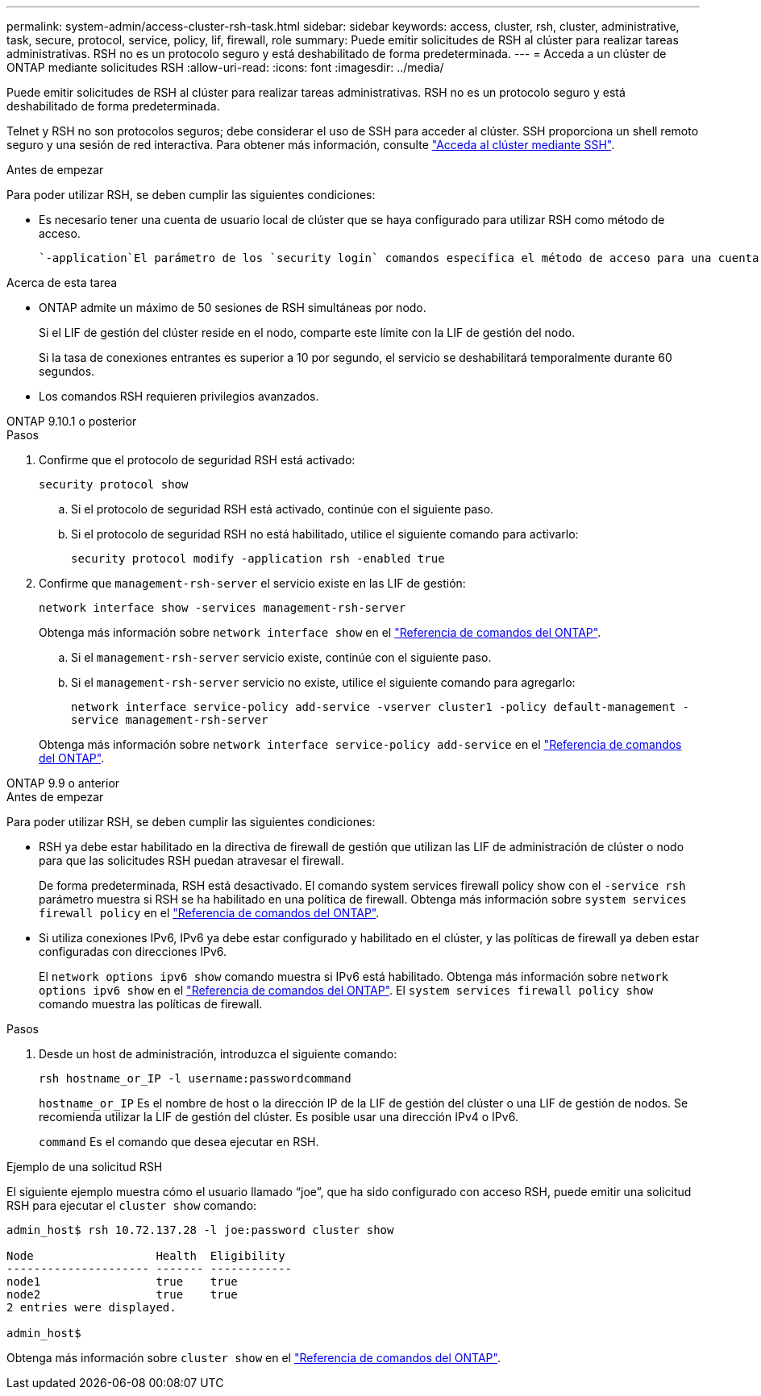 ---
permalink: system-admin/access-cluster-rsh-task.html 
sidebar: sidebar 
keywords: access, cluster, rsh, cluster, administrative, task, secure, protocol, service, policy, lif, firewall, role 
summary: Puede emitir solicitudes de RSH al clúster para realizar tareas administrativas. RSH no es un protocolo seguro y está deshabilitado de forma predeterminada. 
---
= Acceda a un clúster de ONTAP mediante solicitudes RSH
:allow-uri-read: 
:icons: font
:imagesdir: ../media/


[role="lead"]
Puede emitir solicitudes de RSH al clúster para realizar tareas administrativas. RSH no es un protocolo seguro y está deshabilitado de forma predeterminada.

Telnet y RSH no son protocolos seguros; debe considerar el uso de SSH para acceder al clúster. SSH proporciona un shell remoto seguro y una sesión de red interactiva. Para obtener más información, consulte link:./access-cluster-ssh-task.html["Acceda al clúster mediante SSH"].

.Antes de empezar
Para poder utilizar RSH, se deben cumplir las siguientes condiciones:

* Es necesario tener una cuenta de usuario local de clúster que se haya configurado para utilizar RSH como método de acceso.
+
 `-application`El parámetro de los `security login` comandos especifica el método de acceso para una cuenta de usuario. Obtenga más información sobre `security login` en el link:https://docs.netapp.com/us-en/ontap-cli/search.html?q=security+login["Referencia de comandos del ONTAP"^].



.Acerca de esta tarea
* ONTAP admite un máximo de 50 sesiones de RSH simultáneas por nodo.
+
Si el LIF de gestión del clúster reside en el nodo, comparte este límite con la LIF de gestión del nodo.

+
Si la tasa de conexiones entrantes es superior a 10 por segundo, el servicio se deshabilitará temporalmente durante 60 segundos.

* Los comandos RSH requieren privilegios avanzados.


[role="tabbed-block"]
====
.ONTAP 9.10.1 o posterior
--
.Pasos
. Confirme que el protocolo de seguridad RSH está activado:
+
`security protocol show`

+
.. Si el protocolo de seguridad RSH está activado, continúe con el siguiente paso.
.. Si el protocolo de seguridad RSH no está habilitado, utilice el siguiente comando para activarlo:
+
`security protocol modify -application rsh -enabled true`



. Confirme que `management-rsh-server` el servicio existe en las LIF de gestión:
+
`network interface show -services management-rsh-server`

+
Obtenga más información sobre `network interface show` en el link:https://docs.netapp.com/us-en/ontap-cli/network-interface-show.html["Referencia de comandos del ONTAP"^].

+
.. Si el `management-rsh-server` servicio existe, continúe con el siguiente paso.
.. Si el `management-rsh-server` servicio no existe, utilice el siguiente comando para agregarlo:
+
`network interface service-policy add-service -vserver cluster1 -policy default-management -service management-rsh-server`

+
Obtenga más información sobre `network interface service-policy add-service` en el link:https://docs.netapp.com/us-en/ontap-cli/network-interface-service-policy-add-service.html["Referencia de comandos del ONTAP"^].





--
.ONTAP 9.9 o anterior
--
.Antes de empezar
Para poder utilizar RSH, se deben cumplir las siguientes condiciones:

* RSH ya debe estar habilitado en la directiva de firewall de gestión que utilizan las LIF de administración de clúster o nodo para que las solicitudes RSH puedan atravesar el firewall.
+
De forma predeterminada, RSH está desactivado. El comando system services firewall policy show con el `-service rsh` parámetro muestra si RSH se ha habilitado en una política de firewall. Obtenga más información sobre `system services firewall policy` en el link:https://docs.netapp.com/us-en/ontap-cli/search.html?q=system+services+firewall+policy["Referencia de comandos del ONTAP"^].

* Si utiliza conexiones IPv6, IPv6 ya debe estar configurado y habilitado en el clúster, y las políticas de firewall ya deben estar configuradas con direcciones IPv6.
+
El `network options ipv6 show` comando muestra si IPv6 está habilitado. Obtenga más información sobre `network options ipv6 show` en el link:https://docs.netapp.com/us-en/ontap-cli/network-options-ipv6-show.html["Referencia de comandos del ONTAP"^]. El `system services firewall policy show` comando muestra las políticas de firewall.



.Pasos
. Desde un host de administración, introduzca el siguiente comando:
+
`rsh hostname_or_IP -l username:passwordcommand`

+
`hostname_or_IP` Es el nombre de host o la dirección IP de la LIF de gestión del clúster o una LIF de gestión de nodos. Se recomienda utilizar la LIF de gestión del clúster. Es posible usar una dirección IPv4 o IPv6.

+
`command` Es el comando que desea ejecutar en RSH.



--
====
.Ejemplo de una solicitud RSH
El siguiente ejemplo muestra cómo el usuario llamado “joe”, que ha sido configurado con acceso RSH, puede emitir una solicitud RSH para ejecutar el `cluster show` comando:

[listing]
----

admin_host$ rsh 10.72.137.28 -l joe:password cluster show

Node                  Health  Eligibility
--------------------- ------- ------------
node1                 true    true
node2                 true    true
2 entries were displayed.

admin_host$
----
Obtenga más información sobre `cluster show` en el link:https://docs.netapp.com/us-en/ontap-cli/cluster-show.html["Referencia de comandos del ONTAP"^].

